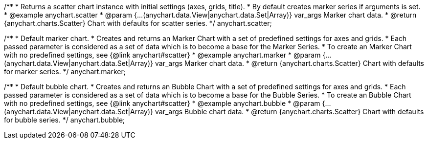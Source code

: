 /**
 * Returns a scatter chart instance with initial settings (axes, grids, title).
 * By default creates marker series if arguments is set.
 * @example anychart.scatter
 * @param {...(anychart.data.View|anychart.data.Set|Array)} var_args Marker chart data.
 * @return {anychart.charts.Scatter} Chart with defaults for scatter series.
 */
anychart.scatter;

/**
 * Default marker chart.
 * Creates and returns an Marker Chart with a set of predefined settings for axes and grids.
 * Each passed parameter is considered as a set of data which is to become a base for the Marker Series.
 * To create an Marker Chart with no predefined settings, see {@link anychart#scatter}
 * @example anychart.marker
 * @param {...(anychart.data.View|anychart.data.Set|Array)} var_args Marker chart data.
 * @return {anychart.charts.Scatter} Chart with defaults for marker series.
 */
anychart.marker;

/**
 * Default bubble chart.
 * Creates and returns an Bubble Chart with a set of predefined settings for axes and grids.
 * Each passed parameter is considered as a set of data which is to become a base for the Bubble Series.
 * To create an Bubble Chart with no predefined settings, see {@link anychart#scatter}
 * @example anychart.bubble
 * @param {...(anychart.data.View|anychart.data.Set|Array)} var_args Bubble chart data.
 * @return {anychart.charts.Scatter} Chart with defaults for bubble series.
 */
anychart.bubble;


